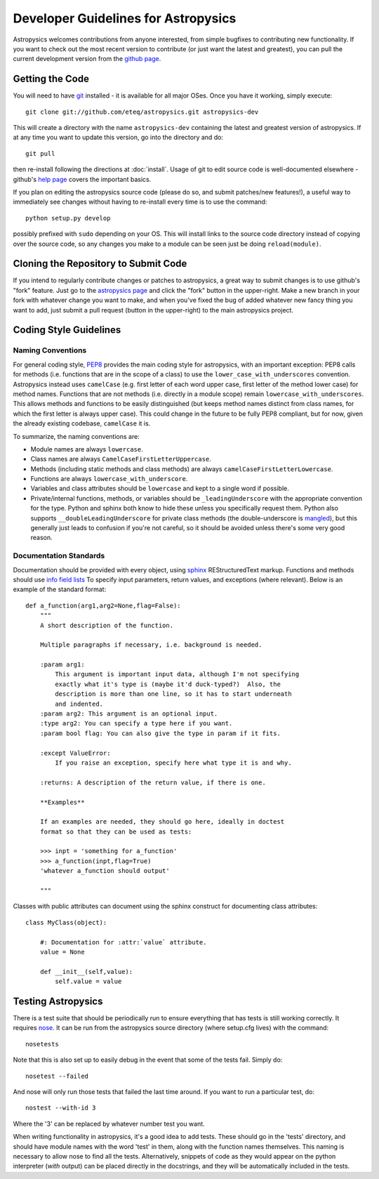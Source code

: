 Developer Guidelines for Astropysics
====================================

Astropysics welcomes contributions from anyone interested, from simple bugfixes to contributing new functionality.  
If you want to check out the most recent version to contribute (or just want the latest and greatest), you can pull the current development version from  the `github page <http://github.com/eteq/astropysics>`_.  


Getting the Code
----------------

You will need to have `git <http://git-scm.com/>`_ installed - it is available for all major OSes.  Once you have it working, simply execute::

    git clone git://github.com/eteq/astropysics.git astropysics-dev
    
This will create a directory with the name ``astropysics-dev`` containing the latest and greatest version of astropysics.  
If at any time you want to update this version, go into the directory and do::

    git pull
    
then re-install following the directions at :doc:`install`.  Usage of git to edit source code is well-documented elsewhere - github's `help page <http://help.github.com/>`_ covers the important basics. 

If you plan on editing the astropysics source code (please do so, and submit patches/new features!), a useful way to immediately see changes without having to re-install every time is to use the command::

    python setup.py develop

possibly prefixed with ``sudo`` depending on your OS.  This will install links to the source code directory instead of copying over the source code, so any changes you make to a module can be seen just be doing ``reload(module)``.

Cloning the Repository to Submit Code
-------------------------------------

If you intend to regularly contribute changes or patches to astropysics, a great way to submit changes is to use github's "fork" feature.  Just go to the  `astropysics page <http://github.com/eteq/astropysics>`_
and click the "fork" button in the upper-right.  Make a new branch in your fork with whatever change you want to make, and when you've fixed the bug of added whatever new fancy
thing you want to add, just submit a pull request (button in the upper-right) to the main astropysics project.
   
Coding Style Guidelines
-----------------------

Naming Conventions
^^^^^^^^^^^^^^^^^^

For general coding style, `PEP8 <http://www.python.org/dev/peps/pep-0008/>`_ provides the main coding style for astropysics, with an important exception: PEP8 calls for methods (i.e. functions that are in the scope of a class) to use the ``lower_case_with_underscores`` convention. 
Astropysics instead uses ``camelCase`` (e.g. first letter of each word upper case, first letter of the method lower case) for method names.  Functions that are not methods (i.e. directly in a module scope) remain ``lowercase_with_underscores``.
This allows methods and functions to be easily distinguished (but keeps method names distinct from class names, for which the first letter is always upper case).  This could change in the future to be fully PEP8 compliant, but for now, given the already existing codebase, ``camelCase`` it is.  

To summarize, the naming conventions are:

* Module names are always ``lowercase``.
* Class names are always ``CamelCaseFirstLetterUppercase``.
* Methods (including static methods and class methods) are always ``camelCaseFirstLetterLowercase``.
* Functions are always ``lowercase_with_underscore``.
* Variables and class attributes should be ``lowercase`` and kept to a single word if possible.
* Private/internal functions, methods, or variables should be ``_leadingUnderscore`` with the appropriate convention for the type.  Python and sphinx both know to hide these unless you specifically request them.  Python also supports ``__doubleLeadingUnderscore`` for private class methods (the double-underscore is `mangled <http://docs.python.org/tutorial/classes.html#private-variables>`_), but this generally just leads to confusion if you're not careful, so it should be avoided unless there's some very good reason.


Documentation Standards
^^^^^^^^^^^^^^^^^^^^^^^

Documentation should be provided with every object, using `sphinx <http://sphinx.pocoo.org/>`_ REStructuredText markup. 
Functions and methods should use `info field lists <http://sphinx.pocoo.org/domains.html#info-field-lists>`_ To specify input parameters, return values, and exceptions (where relevant). Below is an example of the standard format::

    def a_function(arg1,arg2=None,flag=False):
        """
        A short description of the function.
        
        Multiple paragraphs if necessary, i.e. background is needed.
        
        :param arg1: 
            This argument is important input data, although I'm not specifying
            exactly what it's type is (maybe it'd duck-typed?)  Also, the 
            description is more than one line, so it has to start underneath
            and indented.
        :param arg2: This argument is an optional input.
        :type arg2: You can specify a type here if you want.
        :param bool flag: You can also give the type in param if it fits.
        
        :except ValueError: 
            If you raise an exception, specify here what type it is and why.
            
        :returns: A description of the return value, if there is one.
    
        **Examples**
        
        If an examples are needed, they should go here, ideally in doctest 
        format so that they can be used as tests:
    
        >>> inpt = 'something for a_function'
        >>> a_function(inpt,flag=True)
        'whatever a_function should output'
        
        """


Classes with public attributes can document using the sphinx construct for documenting class attributes::

    class MyClass(object):
        
        #: Documentation for :attr:`value` attribute.
        value = None
    
        def __init__(self,value):
            self.value = value
        
Testing Astropysics
-------------------

There is a test suite that should be periodically run to ensure everything that has tests is still working correctly.  It requires `nose <http://pypi.python.org/pypi/nose>`_.
It can be run from the astropysics source directory (where setup.cfg lives) with the command::

    nosetests

Note that this is also set up to easily debug in the event that some of the tests fail.  Simply do::

    nosetest --failed

And nose will only run those tests that failed the last time around.  If you want to run a particular test, do::

    nostest --with-id 3

Where the '3' can be replaced by whatever number test you want.

When writing  functionality in astropysics, it's a good idea to add tests.  These should go in the 'tests' directory, and should have module names with the word 'test' in them, along with the function names themselves.
This naming is necessary to allow nose to find all the tests.  Alternatively, snippets of code as they would appear on the python interpreter (*with* output) can be placed directly in the docstrings, and they will be automatically included in the tests.
        
